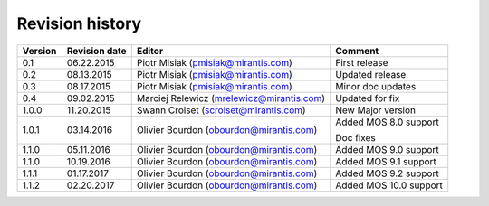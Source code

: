 ================
Revision history
================

======= ============= ============================ ======================
Version Revision date Editor                       Comment              
======= ============= ============================ ======================
0.1     06.22.2015    Piotr Misiak                 First release
                      (pmisiak@mirantis.com)                            
------- ------------- ---------------------------- ----------------------
0.2     08.13.2015    Piotr Misiak                 Updated release
                      (pmisiak@mirantis.com)                            
------- ------------- ---------------------------- ----------------------
0.3     08.17.2015    Piotr Misiak                 Minor doc updates
                      (pmisiak@mirantis.com)                            
------- ------------- ---------------------------- ----------------------
0.4     09.02.2015    Marciej Relewicz             Updated for fix
                      (mrelewicz@mirantis.com)
------- ------------- ---------------------------- ----------------------
1.0.0   11.20.2015    Swann Croiset                New Major version        
                      (scroiset@mirantis.com)      
------- ------------- ---------------------------- ----------------------
1.0.1   03.14.2016    Olivier Bourdon              Added MOS 8.0 support
                      (obourdon@mirantis.com)      
                                                   Doc fixes
------- ------------- ---------------------------- ----------------------
1.1.0   05.11.2016    Olivier Bourdon              Added MOS 9.0 support
                      (obourdon@mirantis.com)      
------- ------------- ---------------------------- ----------------------
1.1.0   10.19.2016    Olivier Bourdon              Added MOS 9.1 support
                      (obourdon@mirantis.com)      
------- ------------- ---------------------------- ----------------------
1.1.1   01.17.2017    Olivier Bourdon              Added MOS 9.2 support
                      (obourdon@mirantis.com)      
------- ------------- ---------------------------- ----------------------
1.1.2   02.20.2017    Olivier Bourdon              Added MOS 10.0 support
                      (obourdon@mirantis.com)      
======= ============= ============================ ======================

